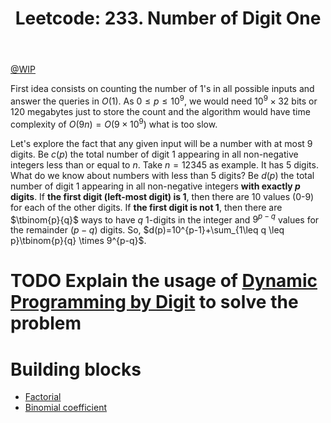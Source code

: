 :PROPERTIES:
:ID:       A8662EF5-8181-4F3E-901D-932F8B672676
:END:
#+TITLE: Leetcode: 233. Number of Digit One

[[id:153A8411-5A07-478C-BD5F-562FE777012D][@WIP]]

First idea consists on counting the number of 1's in all possible inputs and answer the queries in $O(1)$.  As $0 \leq p \leq 10^9$, we would need $10^9 \times 32$ bits or $120$ megabytes just to store the count and the algorithm would have time complexity of $O(9n) = O(9 \times 10^9)$ what is too slow.

Let's explore the fact that any given input will be a number with at most 9 digits.  Be $c(p)$ the total number of digit 1 appearing in all non-negative integers less than or equal to $n$. Take $n=12345$ as example.  It has 5 digits.  What do we know about numbers with less than 5 digits?  Be $d(p)$ the total number of digit 1 appearing in all non-negative integers *with exactly $p$ digits*.  If *the first digit (left-most digit) is 1*, then there are 10 values (0-9) for each of the other digits.  If *the first digit is not 1*, then there are $\tbinom{p}{q}$ ways to have $q$ 1-digits in the integer and $9^{p-q}$ values for the remainder $(p-q)$ digits.  So, $d(p)=10^{p-1}+\sum_{1\leq q \leq p}\tbinom{p}{q} \times 9^{p-q}$.

#+begin_src python :exports none
  from functools import cache


  def naive(n):
      ret = 0
      for i in range(n + 1):
          while i > 0:
              ret += 1 if i % 10 == 1 else 0
              i = i // 10
      return ret


  @cache
  def factorial(n):
      return 1 if n <= 0 else n * factorial(n - 1)


  @cache
  def choose(p, q):
      return factorial(p) // (factorial(p - q) * factorial(q))


  @cache
  def d(p):
      if p < 1:
          return 0
      ret = 0
      for q in range(1, p):
          ret += q * choose(p - 1, q) * (9 ** (p - q))
      return ret + 10 ** (p - 1)


  assert d(2) == naive(99) - naive(9) == 19
  assert d(5) == naive(99999) - naive(9999) == 46000
#+end_src

* TODO Explain the usage of [[id:4EABECD0-AEDD-4A57-8902-67F2BC6673AC][Dynamic Programming by Digit]] to solve the problem

#+begin_src python :exports none
  def c(n):
      def digits_to_int(ds):
          if ds == []:
              return 0
          return int("".join(map(str, ds)))

      digits = [*map(int, str(n))]
      K = len(digits)

      @cache
      def rec(i, count, already_smaller):
          if i == K:
              return count
          ret = 0
          for j in range(10 if already_smaller else digits[i] + 1):
              ret = ret + rec(
                  i + 1,
                  count + (1 if j == 1 else 0),
                  True if already_smaller or j < digits[i] else False
              )
          return ret

      return rec(0, 0, False)


  class Solution:
    def countDigitOne(self, n: int) -> int:
        return c(n)

  assert Solution().countDigitOne(13) == 6
  assert Solution().countDigitOne(99999) == 50000
  assert Solution().countDigitOne(123) == 57
#+end_src

#+RESULTS:
| 57 | 37 | 36 |

* Building blocks

- [[id:D115096E-9F04-4A70-BB5F-30FE4977F266][Factorial]]
- [[id:B0399413-0375-4F60-85DA-CF98482CFF02][Binomial coefficient]]
